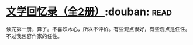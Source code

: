 * [[https://book.douban.com/subject/20440644/][文学回忆录（全2册）]]:douban::read:
读完第一册，算了。不喜欢木心，所以不评价。有些观点很好，有些观点是任性。不过我包容作家的任性。
